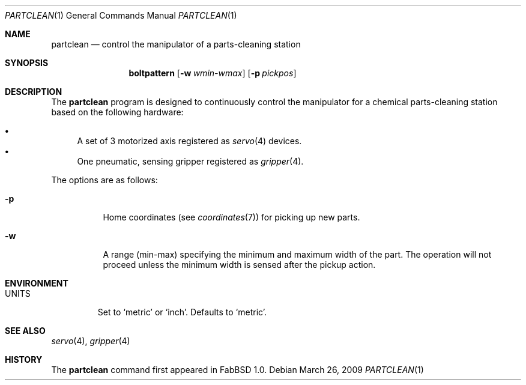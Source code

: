 .\"	$FabBSD$
.\"	Public domain
.\"
.Dd $Mdocdate: March 26 2009 $
.Dt PARTCLEAN 1
.Os
.Sh NAME
.Nm partclean
.Nd control the manipulator of a parts-cleaning station
.Sh SYNOPSIS
.Nm boltpattern
.Op Fl w Ar wmin-wmax
.Op Fl p Ar pickpos
.Sh DESCRIPTION
The
.Nm
program is designed to continuously control the manipulator for a chemical
parts-cleaning station based on the following hardware:
.Pp
.Bl -bullet -compact
.It
A set of 3 motorized axis registered as
.Xr servo 4
devices.
.It
One pneumatic, sensing gripper registered as
.Xr gripper 4 .
.El
.Pp
The options are as follows:
.Bl -tag -width Ds
.It Fl p
Home coordinates (see
.Xr coordinates 7 )
for picking up new parts.
.It Fl w
A range (min-max) specifying the minimum and maximum width of the part.
The operation will not proceed unless the minimum width is sensed after the
pickup action.
.El
.Pp
.Sh ENVIRONMENT
.Bl -tag -width UNITS
.It Ev UNITS
Set to
.Sq metric
or
.Sq inch .
Defaults to
.Sq metric .
.El
.Sh SEE ALSO
.Xr servo 4 ,
.Xr gripper 4
.Sh HISTORY
The
.Nm
command first appeared in FabBSD 1.0.
